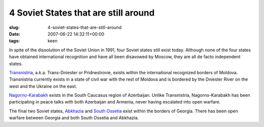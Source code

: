 4 Soviet States that are still around
=====================================

:slug: 4-soviet-states-that-are-still-around
:date: 2007-06-22 14:32:11+00:00
:tags: keen

In spite of the dissolution of the Soviet Union in 1991, four Soviet
states still exist today. Although none of the four states have obtained
international recognition and have all been disavowed by Moscow, they
are all de facto independent states.

`Transnistria <http://en.wikipedia.org/wiki/Transnistria>`__, a.k.a.
Trans-Dniester or Pridnestrovie, exists within the international
recognized borders of Moldova. Transnistria currently exists in a state
of civil war with the rest of Moldova and is bordered by the Dniester
River on the west and the Ukraine on the east.

`Nagorno-Karabakh <http://en.wikipedia.org/wiki/Nagorno-Karabakh>`__
exists in the South Caucasus region of Azerbaijan. Unlike Transnistria,
Nagorno-Karabakh has been participating in peace talks with both
Azerbaijan and Armenia, never having escalated into open warfare.

The final two Soviet states,
`Abkhazia <http://en.wikipedia.org/wiki/Abkhazia>`__ and `South
Ossetia <http://en.wikipedia.org/wiki/South_Ossetia>`__ exist within the
borders of Georgia. There has been open warfare between Georgia and both
South Ossetia and Abkhazia.
